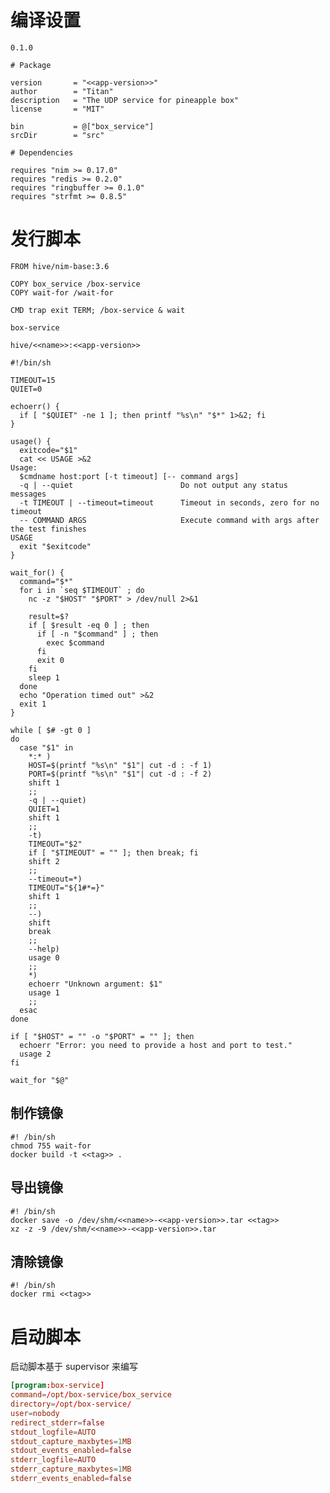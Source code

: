* 编译设置

#+begin_src text :noweb-ref app-version
  0.1.0
#+end_src

#+begin_src nimscript :exports code :noweb yes :mkdirp yes :tangle /dev/shm/box-service/box_service.nimble
  # Package

  version       = "<<app-version>>"
  author        = "Titan"
  description   = "The UDP service for pineapple box"
  license       = "MIT"

  bin           = @["box_service"]
  srcDir        = "src"

  # Dependencies

  requires "nim >= 0.17.0"
  requires "redis >= 0.2.0"
  requires "ringbuffer >= 0.1.0"
  requires "strfmt >= 0.8.5"
#+end_src

* 发行脚本
#+begin_src text :exports code :noweb yes :mkdirp yes :tangle /dev/shm/box-service/Dockerfile
  FROM hive/nim-base:3.6

  COPY box_service /box-service
  COPY wait-for /wait-for

  CMD trap exit TERM; /box-service & wait
#+end_src

#+begin_src text :noweb-ref name
  box-service
#+end_src

#+begin_src text :noweb-ref tag
  hive/<<name>>:<<app-version>>
#+end_src

#+begin_src shell :exports code :noweb no :mkdirp yes :tangle /dev/shm/box-service/wait-for
#!/bin/sh

TIMEOUT=15
QUIET=0

echoerr() {
  if [ "$QUIET" -ne 1 ]; then printf "%s\n" "$*" 1>&2; fi
}

usage() {
  exitcode="$1"
  cat << USAGE >&2
Usage:
  $cmdname host:port [-t timeout] [-- command args]
  -q | --quiet                        Do not output any status messages
  -t TIMEOUT | --timeout=timeout      Timeout in seconds, zero for no timeout
  -- COMMAND ARGS                     Execute command with args after the test finishes
USAGE
  exit "$exitcode"
}

wait_for() {
  command="$*"
  for i in `seq $TIMEOUT` ; do
    nc -z "$HOST" "$PORT" > /dev/null 2>&1

    result=$?
    if [ $result -eq 0 ] ; then
      if [ -n "$command" ] ; then
        exec $command
      fi
      exit 0
    fi
    sleep 1
  done
  echo "Operation timed out" >&2
  exit 1
}

while [ $# -gt 0 ]
do
  case "$1" in
    *:* )
    HOST=$(printf "%s\n" "$1"| cut -d : -f 1)
    PORT=$(printf "%s\n" "$1"| cut -d : -f 2)
    shift 1
    ;;
    -q | --quiet)
    QUIET=1
    shift 1
    ;;
    -t)
    TIMEOUT="$2"
    if [ "$TIMEOUT" = "" ]; then break; fi
    shift 2
    ;;
    --timeout=*)
    TIMEOUT="${1#*=}"
    shift 1
    ;;
    --)
    shift
    break
    ;;
    --help)
    usage 0
    ;;
    *)
    echoerr "Unknown argument: $1"
    usage 1
    ;;
  esac
done

if [ "$HOST" = "" -o "$PORT" = "" ]; then
  echoerr "Error: you need to provide a host and port to test."
  usage 2
fi

wait_for "$@"
#+end_src

** 制作镜像
#+begin_src shell :exports code :noweb yes :mkdirp yes :tangle /dev/shm/box-service/build-image.sh
  #! /bin/sh
  chmod 755 wait-for
  docker build -t <<tag>> .
#+end_src

** 导出镜像
#+begin_src shell :exports code :noweb yes :mkdirp yes :tangle /dev/shm/box-service/export-image.sh
  #! /bin/sh
  docker save -o /dev/shm/<<name>>-<<app-version>>.tar <<tag>>
  xz -z -9 /dev/shm/<<name>>-<<app-version>>.tar
#+end_src

** 清除镜像
#+begin_src shell :exports code :noweb yes :mkdirp yes :tangle /dev/shm/box-service/clean-image.sh
  #! /bin/sh
  docker rmi <<tag>>
#+end_src
* 启动脚本

启动脚本基于 supervisor 来编写

#+begin_src conf :exports code :noweb yes :mkdirp yes :tangle /dev/shm/box-service/box-service.ini
  [program:box-service]
  command=/opt/box-service/box_service
  directory=/opt/box-service/
  user=nobody
  redirect_stderr=false
  stdout_logfile=AUTO
  stdout_capture_maxbytes=1MB
  stdout_events_enabled=false
  stderr_logfile=AUTO
  stderr_capture_maxbytes=1MB
  stderr_events_enabled=false
#+end_src
